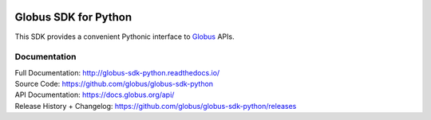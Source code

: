.. image:: https://travis-ci.org/globus/globus-sdk-python.svg?branch=master
    :alt: build status
    :target: https://travis-ci.org/globus/globus-sdk-python

.. image:: https://img.shields.io/pypi/v/globus-sdk.svg
    :alt: Latest Released Version
    :target: https://pypi.org/project/globus-sdk/

.. image:: https://img.shields.io/pypi/pyversions/globus-sdk.svg
    :alt: Supported Python Versions
    :target: https://pypi.org/project/globus-sdk/

.. image:: https://img.shields.io/github/license/globus/globus-sdk-python.svg
    :alt: License


Globus SDK for Python
=====================

This SDK provides a convenient Pythonic interface to
`Globus <https://www.globus.org>`_ APIs.

Documentation
-------------

| Full Documentation: http://globus-sdk-python.readthedocs.io/
| Source Code: https://github.com/globus/globus-sdk-python
| API Documentation: https://docs.globus.org/api/
| Release History + Changelog: https://github.com/globus/globus-sdk-python/releases
